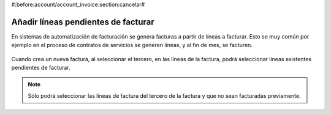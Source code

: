 #:before:account/account_invoice:section:cancelar#

.. inheritref:: account_invoice_line_standalone/account:section:lineas_pendientes_de_facturar

------------------------------------
Añadir líneas pendientes de facturar
------------------------------------

En sistemas de automatización de facturación se genera facturas a partir de
líneas a facturar. Esto se muy común por ejemplo en el proceso de contratos de
servicios se generen líneas, y al fin de mes, se facturen.

.. figure:: images/account_invoice_standalone.png

.. inheritref:: account_invoice_line_standalone/account:paragraph:cuando_crea_una_factura

Cuando crea un nueva factura, al seleccionar el tercero, en las líneas de la
factura, podrá seleccionar líneas existentes pendientes de facturar.

.. note:: Sólo podrá seleccionar las líneas de factura del tercero de la
   factura y que no sean facturadas previamente.
